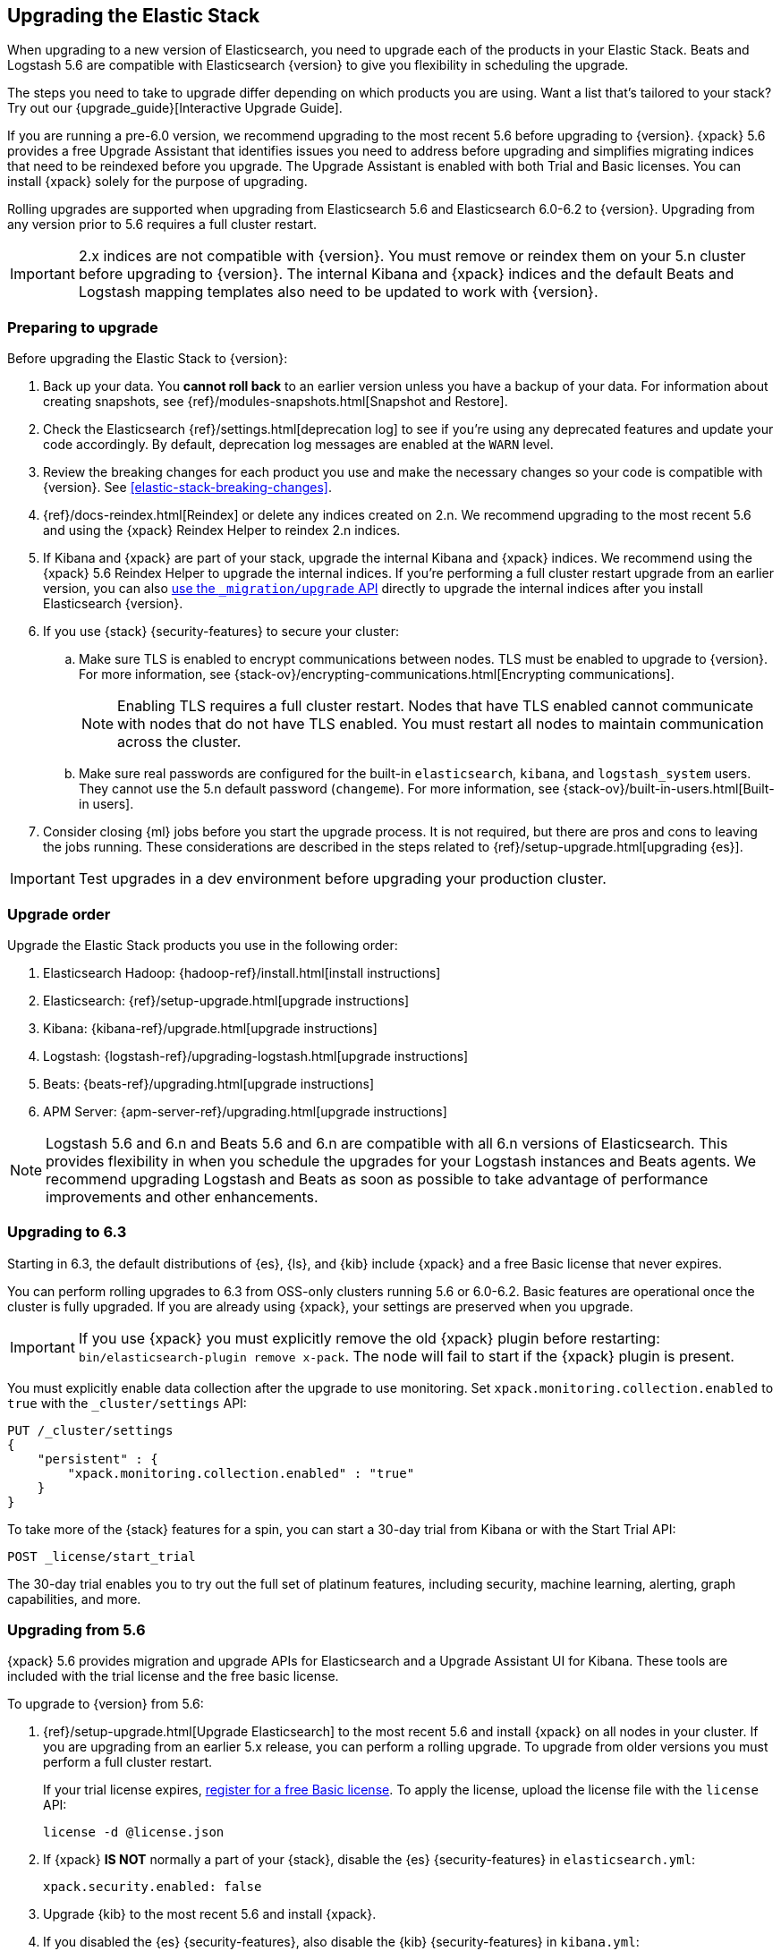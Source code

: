 [[upgrading-elastic-stack]]
== Upgrading the Elastic Stack

When upgrading to a new version of Elasticsearch, you need to upgrade
each of the products in your Elastic Stack. Beats and Logstash 5.6 are
compatible with Elasticsearch {version} to give you flexibility in scheduling the
upgrade.

****
The steps you need to take to upgrade differ depending on which products you
are using. Want a list that's tailored to your stack? Try out our
{upgrade_guide}[Interactive Upgrade Guide].
****

If you are running a pre-6.0 version, we recommend upgrading to the most
recent 5.6 before upgrading to {version}. {xpack} 5.6
provides a free Upgrade Assistant that identifies issues you need to address
before upgrading and simplifies migrating indices that need to be reindexed
before you upgrade. The Upgrade Assistant is enabled with both Trial and
Basic licenses. You can install {xpack} solely for the purpose of upgrading.

Rolling upgrades are supported when upgrading from Elasticsearch 5.6 and
Elasticsearch 6.0-6.2 to {version}. Upgrading from any
version prior to 5.6 requires a full cluster restart.

IMPORTANT: 2.x indices are not compatible with {version}. You must
remove or reindex them on your 5.n cluster before upgrading to {version}. The internal
Kibana and {xpack} indices and the default Beats and Logstash mapping templates
also need to be updated to work with {version}.

=== Preparing to upgrade

Before upgrading the Elastic Stack to {version}:

. Back up your data. You **cannot roll back** to an earlier version unless
you have a backup of your data. For information about creating snapshots, see
{ref}/modules-snapshots.html[Snapshot and Restore].

. Check the Elasticsearch {ref}/settings.html[deprecation log] to see if
you're using any deprecated features and update your code accordingly.
By default, deprecation log messages are enabled at the `WARN` level.

. Review the breaking changes for each product you use
and make the necessary changes so your code is compatible with {version}. See
<<elastic-stack-breaking-changes>>.

. {ref}/docs-reindex.html[Reindex] or delete any indices created on 2.n. We recommend
upgrading to the most recent 5.6 and using the {xpack} Reindex Helper to reindex 2.n indices.

. If Kibana and {xpack} are part of your stack, upgrade the internal Kibana
and {xpack} indices. We recommend using the {xpack} 5.6 Reindex Helper to
upgrade the internal indices. If you're performing a full cluster restart upgrade
from an earlier version, you can also
<<upgrade-internal-indices,use the `_migration/upgrade` API>> directly to
upgrade the internal indices after you install Elasticsearch {version}.

. If you use {stack} {security-features} to secure your cluster:
.. Make sure TLS is enabled to encrypt communications between nodes. TLS must
be enabled to upgrade to {version}. For more information, see
{stack-ov}/encrypting-communications.html[Encrypting communications].
+
NOTE: Enabling TLS requires a full cluster restart. Nodes that have TLS
enabled cannot communicate with nodes that do not have TLS enabled. You must
restart all nodes to maintain communication across the cluster.

.. Make sure real passwords are configured for the built-in `elasticsearch`,
`kibana`, and `logstash_system` users. They cannot use the 5.n default
password (`changeme`). For more information, see
{stack-ov}/built-in-users.html[Built-in users].

. Consider closing {ml} jobs before you start the upgrade process. It is not
required, but there are pros and cons to leaving the jobs running. These
considerations are described in the steps related to 
{ref}/setup-upgrade.html[upgrading {es}].

IMPORTANT: Test upgrades in a dev environment before upgrading your
production cluster.

[[upgrade-order-elastic-stack]]
=== Upgrade order

Upgrade the Elastic Stack products you use in the following order:

. Elasticsearch Hadoop: {hadoop-ref}/install.html[install instructions]
. Elasticsearch: {ref}/setup-upgrade.html[upgrade instructions]
. Kibana: {kibana-ref}/upgrade.html[upgrade instructions]
. Logstash: {logstash-ref}/upgrading-logstash.html[upgrade instructions]
. Beats: {beats-ref}/upgrading.html[upgrade instructions]
. APM Server: {apm-server-ref}/upgrading.html[upgrade instructions]

NOTE: Logstash 5.6 and 6.n and Beats 5.6 and 6.n are compatible with all 6.n versions of
Elasticsearch. This provides flexibility in when you schedule the upgrades
for your Logstash instances and Beats agents. We recommend upgrading Logstash
and Beats as soon as possible to take advantage of performance improvements
and other enhancements.

=== Upgrading to 6.3
Starting in 6.3, the default distributions of {es}, {ls}, and {kib}
include {xpack} and a free Basic license that never expires.

You can perform rolling upgrades to 6.3 from OSS-only clusters running 5.6
or 6.0-6.2. Basic features are operational once the cluster is fully
upgraded. If you are already using {xpack}, your settings are preserved when
you upgrade.

IMPORTANT: If you use {xpack} you must explicitly remove the old {xpack} plugin
before restarting: `bin/elasticsearch-plugin remove x-pack`. The node will fail
to start if the {xpack} plugin is present.

You must explicitly enable data collection after the upgrade to use monitoring.
Set `xpack.monitoring.collection.enabled` to `true` with the `_cluster/settings`
API:

[source,json]
----------------------------------------------------------
PUT /_cluster/settings
{
    "persistent" : {
        "xpack.monitoring.collection.enabled" : "true"
    }
}
----------------------------------------------------------
// CONSOLE

To take more of the {stack} features for a spin, you can start a 30-day trial
from Kibana or with the Start Trial API:

[source,json]
----------------------------------------------------------
POST _license/start_trial
----------------------------------------------------------
// CONSOLE

The 30-day trial enables you to try out the full set of platinum features,
including security, machine learning, alerting, graph capabilities, and more.

[role="xpack"]
[[xpack-stack-upgrade]]
=== Upgrading from 5.6

{xpack} 5.6 provides migration and upgrade APIs for Elasticsearch and a
Upgrade Assistant UI for Kibana. These tools are included with the trial
license and the free basic license.

To upgrade to {version} from 5.6:

. {ref}/setup-upgrade.html[Upgrade Elasticsearch] to the most recent 5.6 and
install {xpack} on all nodes in your cluster. If you are upgrading from an
earlier 5.x release, you can perform a rolling upgrade. To upgrade from older
versions you must perform a full cluster restart.
+
If your trial license expires,
https://register.elastic.co/[register for a free Basic license]. To apply the
license, upload the license file with the `license` API:
+
[source,json]
----------------------------------------------------------
license -d @license.json
----------------------------------------------------------

. If {xpack} **IS NOT** normally a part of your {stack}, disable the
{es} {security-features} in `elasticsearch.yml`:
+
[source,yaml]
----------------------------------------------------------
xpack.security.enabled: false
----------------------------------------------------------

. Upgrade {kib} to the most recent 5.6 and install {xpack}.

. If you disabled the {es} {security-features}, also disable the {kib}
{security-features} in `kibana.yml`:
+
[source,yaml]
----------------------------------------------------------
xpack.security.enabled: false
----------------------------------------------------------

. Use the Upgrade Assistant in Kibana to
view incompatibilities that you need to fix, identify any 2.x indices that
need to be migrated or deleted, and upgrade the internal indices to the
{major-version} index format.
+
You can also call the Elasticsearch migration APIs directly:
+
`/_migration/assistance`:: Runs a series of checks on your cluster,
nodes, and indices and returns a list of issues that need to be
fixed before you can upgrade to {version}.
+
`/_migration/upgrade`:: Upgrades the indices for the {watcher} and 
{security-features} to a single-type format compatible with Elasticsearch 6.x.

. Once you've resolved all of the migration issues, perform
a {ref}/rolling-upgrades.html[rolling upgrade] from Elasticsearch 5.6 to {version}.

[[oss-stack-upgrade]]
=== Upgrading from a pre-5.6 installation

It is possible to upgrade directly to {major-version} from a pre-5.6 installation,
but it requires a {ref}/restart-upgrade.html[full cluster restart] and you must
manually reindex any 2.x indices you need to carry forward to {major-version}.

IMPORTANT: If you use Kibana or {xpack}, you also need to upgrade the
internal Kibana and {xpack} indices. For information about upgrading them
after you install Elasticsearch {version}, see
<<upgrade-internal-indices, Upgrading internal indices>>.

To manually reindex a 2.x index:

. Create an index with 6.x compatible mappings.
. Use the {ref}/docs-reindex.html[reindex API] to copy documents from the
2.x index into the new index. You can use a script to perform any necessary
modifications to the document data and metadata during reindexing.
. Use the {ref}/indices-aliases.html[_aliases] API to add the name of the 2.x
index as alias for the new index and delete the 2.x index.

[[upgrade-internal-indices]]
==== Upgrading internal indices for {major-version}

The format used for the internal indices used by Kibana and {xpack} has
changed in {major-version}. Before you can run Kibana and {xpack} in {version},
these indices must be upgraded to the new format. If you are upgrading from a
version prior to 5.6, you must upgrade them after after installing
Elasticsearch {version}.

To get a list of the indices that need to be upgraded, install {xpack} and use
the {ref}/migration-api-assistance.html[`_migration/assistance` API]:

[source,json]
----------------------------------------------------------
GET /_migration/assistance
----------------------------------------------------------
// CONSOLE

To upgrade the `.security` index:

. On a single node, add a temporary superuser account to the `file` realm.
. Use the {ref}/migration-api-upgrade.html[`_migration/upgrade`]
API to upgrade the security index, submitting the request with the credentials
for the temporary superuser:
+
--
[source,json]
----------------------------------------------------------
POST /_migration/upgrade/.security
----------------------------------------------------------
// CONSOLE
--

. Delete the temporary superuser account from the file realm.

You can use your regular administration credentials to upgrade the other
internal indices using the `_migration/upgrade` API.

TIP: Once you upgrade the `.kibana` index, you can run Kibana and use the
{xpack} Reindex Helper UI to upgrade the other indices.

[[upgrade-elastic-stack-for-elastic-cloud]]
=== Upgrading on Elastic Cloud

A single click in the Elastic Cloud console can upgrade a cluster to a newer
version, add more processing capacity, change plugins, and enable or disable
high availability, all at the same time. During the upgrade process,
Elasticsearch, Kibana, {xpack} and the officially included plugins are
upgraded simultaneously.

Although upgrading your Elastic Cloud clusters is easy, you still need to
address breaking changes that affect your application. Minor version upgrades,
upgrades from 5.6 to {major-version}, and all other cluster configuration
changes can be performed with no downtime.

To avoid downtime when a full cluster restart is required:

. Provision an additional cluster with the new Elasticsearch version, reindex
your data, and send index requests to both clusters temporarily.

. Verify that the new cluster performs as expected, fix any problems, and then
permanently swap in the new cluster.

. Delete the old cluster to stop incurring additional costs. You are billed
only for the time that the new cluster runs in parallel with your old cluster.
Usage is billed on an hourly basis.

To learn more about the upgrade process on Elastic Cloud, see 
{cloud}/ec-upgrade-cluster.html[Upgrade versions].

NOTE: Elastic Cloud only supports upgrades to released versions. Preview
releases and master snapshots are not supported.
